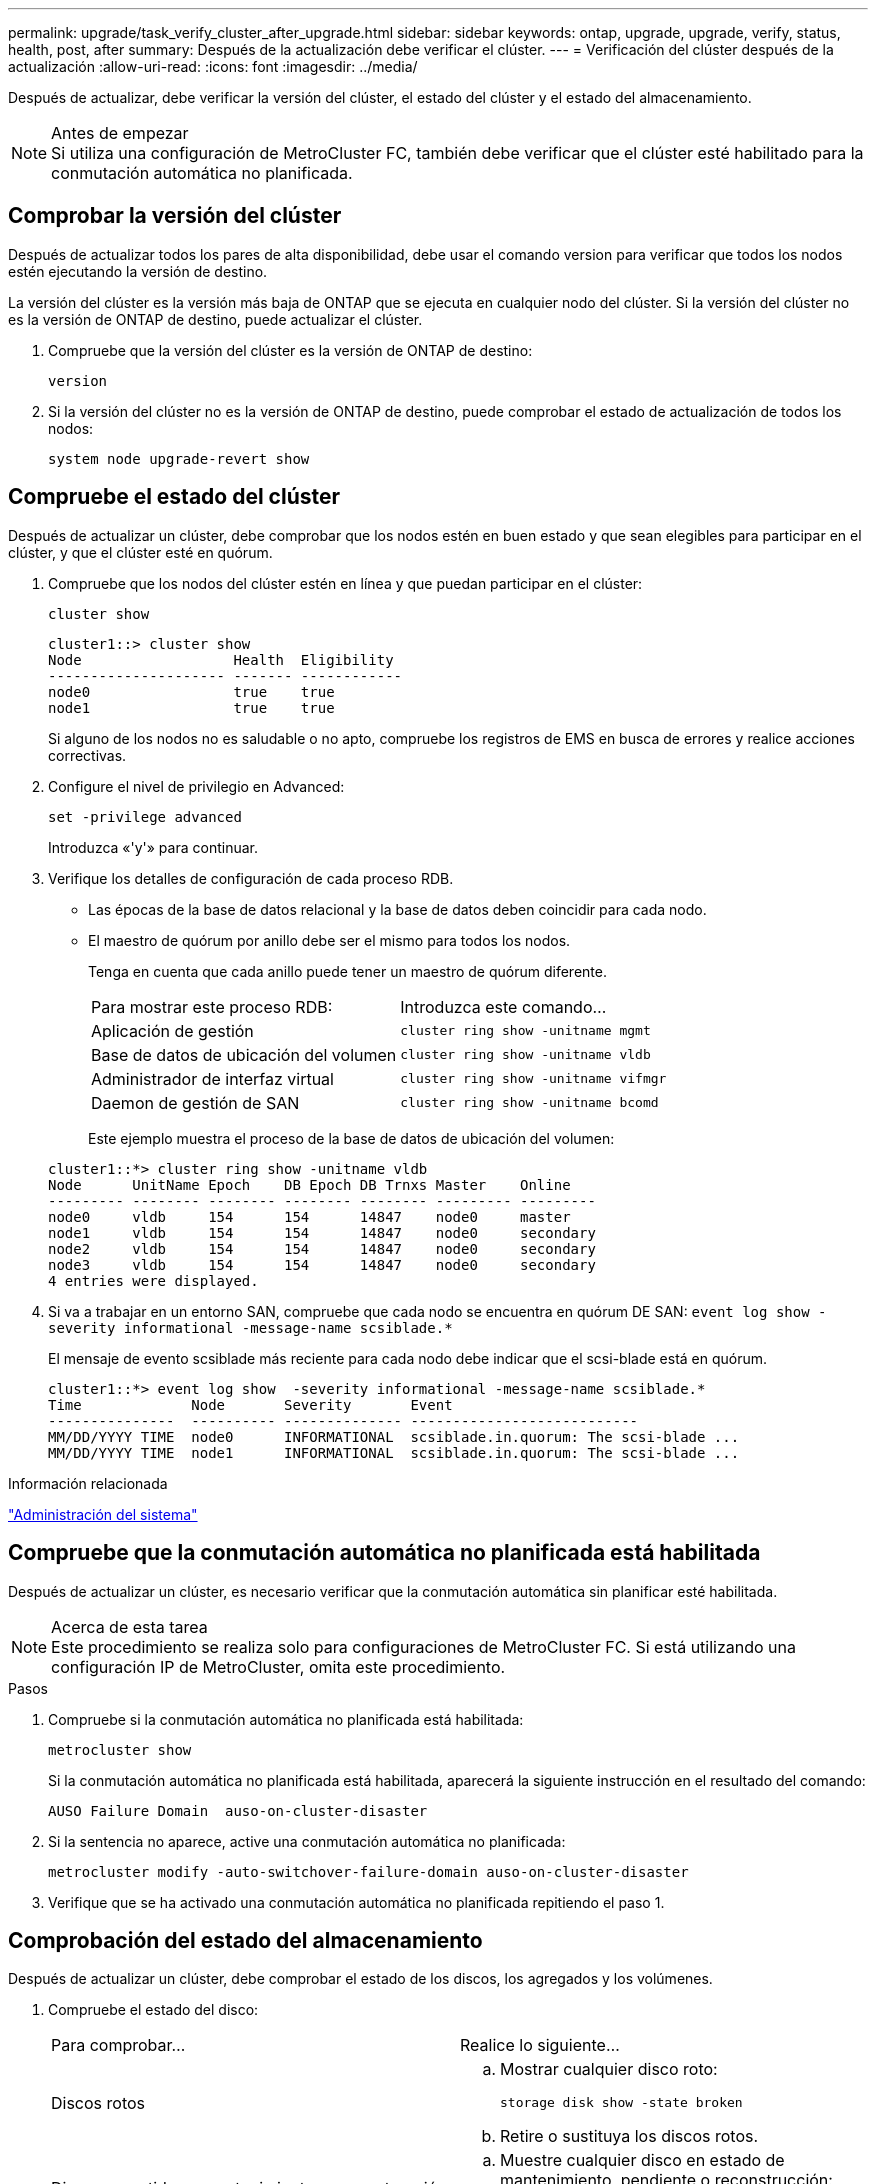 ---
permalink: upgrade/task_verify_cluster_after_upgrade.html 
sidebar: sidebar 
keywords: ontap, upgrade, upgrade, verify, status, health, post, after 
summary: Después de la actualización debe verificar el clúster. 
---
= Verificación del clúster después de la actualización
:allow-uri-read: 
:icons: font
:imagesdir: ../media/


[role="lead"]
Después de actualizar, debe verificar la versión del clúster, el estado del clúster y el estado del almacenamiento.

.Antes de empezar

NOTE: Si utiliza una configuración de MetroCluster FC, también debe verificar que el clúster esté habilitado para la conmutación automática no planificada.



== Comprobar la versión del clúster

Después de actualizar todos los pares de alta disponibilidad, debe usar el comando version para verificar que todos los nodos estén ejecutando la versión de destino.

La versión del clúster es la versión más baja de ONTAP que se ejecuta en cualquier nodo del clúster. Si la versión del clúster no es la versión de ONTAP de destino, puede actualizar el clúster.

. Compruebe que la versión del clúster es la versión de ONTAP de destino:
+
`version`

. Si la versión del clúster no es la versión de ONTAP de destino, puede comprobar el estado de actualización de todos los nodos:
+
`system node upgrade-revert show`





== Compruebe el estado del clúster

Después de actualizar un clúster, debe comprobar que los nodos estén en buen estado y que sean elegibles para participar en el clúster, y que el clúster esté en quórum.

. Compruebe que los nodos del clúster estén en línea y que puedan participar en el clúster:
+
`cluster show`

+
[listing]
----
cluster1::> cluster show
Node                  Health  Eligibility
--------------------- ------- ------------
node0                 true    true
node1                 true    true
----
+
Si alguno de los nodos no es saludable o no apto, compruebe los registros de EMS en busca de errores y realice acciones correctivas.

. Configure el nivel de privilegio en Advanced:
+
`set -privilege advanced`

+
Introduzca «'y'» para continuar.

. Verifique los detalles de configuración de cada proceso RDB.
+
** Las épocas de la base de datos relacional y la base de datos deben coincidir para cada nodo.
** El maestro de quórum por anillo debe ser el mismo para todos los nodos.
+
Tenga en cuenta que cada anillo puede tener un maestro de quórum diferente.

+
|===


| Para mostrar este proceso RDB: | Introduzca este comando... 


 a| 
Aplicación de gestión
 a| 
`cluster ring show -unitname mgmt`



 a| 
Base de datos de ubicación del volumen
 a| 
`cluster ring show -unitname vldb`



 a| 
Administrador de interfaz virtual
 a| 
`cluster ring show -unitname vifmgr`



 a| 
Daemon de gestión de SAN
 a| 
`cluster ring show -unitname bcomd`

|===
+
Este ejemplo muestra el proceso de la base de datos de ubicación del volumen:



+
[listing]
----
cluster1::*> cluster ring show -unitname vldb
Node      UnitName Epoch    DB Epoch DB Trnxs Master    Online
--------- -------- -------- -------- -------- --------- ---------
node0     vldb     154      154      14847    node0     master
node1     vldb     154      154      14847    node0     secondary
node2     vldb     154      154      14847    node0     secondary
node3     vldb     154      154      14847    node0     secondary
4 entries were displayed.
----
. Si va a trabajar en un entorno SAN, compruebe que cada nodo se encuentra en quórum DE SAN: `event log show  -severity informational -message-name scsiblade.*`
+
El mensaje de evento scsiblade más reciente para cada nodo debe indicar que el scsi-blade está en quórum.

+
[listing]
----
cluster1::*> event log show  -severity informational -message-name scsiblade.*
Time             Node       Severity       Event
---------------  ---------- -------------- ---------------------------
MM/DD/YYYY TIME  node0      INFORMATIONAL  scsiblade.in.quorum: The scsi-blade ...
MM/DD/YYYY TIME  node1      INFORMATIONAL  scsiblade.in.quorum: The scsi-blade ...
----


.Información relacionada
link:../system-admin/index.html["Administración del sistema"]



== Compruebe que la conmutación automática no planificada está habilitada

Después de actualizar un clúster, es necesario verificar que la conmutación automática sin planificar esté habilitada.

.Acerca de esta tarea

NOTE: Este procedimiento se realiza solo para configuraciones de MetroCluster FC. Si está utilizando una configuración IP de MetroCluster, omita este procedimiento.

.Pasos
. Compruebe si la conmutación automática no planificada está habilitada:
+
`metrocluster show`

+
Si la conmutación automática no planificada está habilitada, aparecerá la siguiente instrucción en el resultado del comando:

+
[listing]
----
AUSO Failure Domain  auso-on-cluster-disaster
----
. Si la sentencia no aparece, active una conmutación automática no planificada:
+
`metrocluster modify -auto-switchover-failure-domain auso-on-cluster-disaster`

. Verifique que se ha activado una conmutación automática no planificada repitiendo el paso 1.




== Comprobación del estado del almacenamiento

Después de actualizar un clúster, debe comprobar el estado de los discos, los agregados y los volúmenes.

. Compruebe el estado del disco:
+
|===


| Para comprobar... | Realice lo siguiente... 


 a| 
Discos rotos
 a| 
.. Mostrar cualquier disco roto:
+
`storage disk show -state broken`

.. Retire o sustituya los discos rotos.




 a| 
Discos sometidos a mantenimiento o reconstrucción
 a| 
.. Muestre cualquier disco en estado de mantenimiento, pendiente o reconstrucción:
+
`storage disk show -state maintenance|pending|reconstructing`

.. Espere a que la operación de mantenimiento o reconstrucción finalice antes de continuar.


|===
. Compruebe que todos los agregados están en línea mostrando el estado del almacenamiento físico y lógico, incluidos los agregados de almacenamiento:
+
`storage aggregate show -state !online`

+
Este comando muestra los agregados que _not_ están en línea. Todos los agregados deben estar en línea antes y después de realizar una actualización o versión posterior principales.

+
[listing]
----
cluster1::> storage aggregate show -state !online
There are no entries matching your query.
----
. Verifique que todos los volúmenes estén en línea mostrando los volúmenes que _not_ en línea:
+
`volume show -state !online`

+
Todos los volúmenes deben estar en línea antes y después de realizar una actualización o versión posterior principales.

+
[listing]
----
cluster1::> volume show -state !online
There are no entries matching your query.
----
. Compruebe que no haya volúmenes incoherentes:
+
`volume show -is-inconsistent true`

+
Consulte el artículo de la base de conocimientos link:https://kb.netapp.com/Advice_and_Troubleshooting/Data_Storage_Software/ONTAP_OS/Volume_Showing_WAFL_Inconsistent["Volumen que muestra una incoherencia de WAFL"] sobre la forma de abordar los volúmenes incoherentes.



.Información relacionada
link:../disks-aggregates/index.html["Gestión de discos y agregados"]
